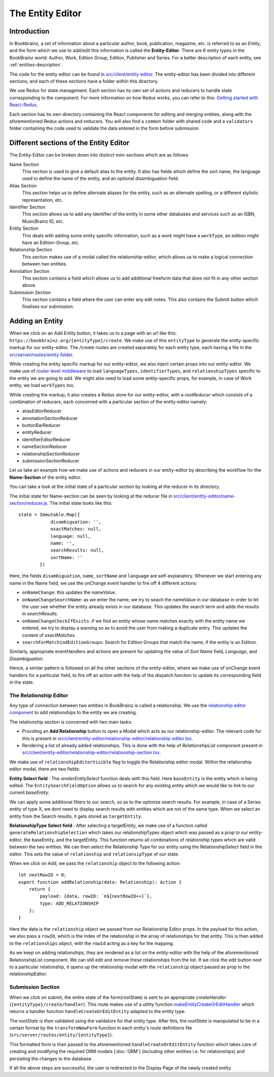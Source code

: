 ######################
The Entity Editor
######################

Introduction
==============

In Bookbrainz, a set of information about a particular author, book, publication, magazine, etc. is referred to as an *Entity*, and the form which we use to add/edit this information is called the **Entity-Editor**.
There are 6 entity types in the BookBrainz world: Author, Work, Edition Group, Edition, Publisher and Series.
For a better description of each entity, see :ref:`entities-description`.

The code for the entity editor can be found in `src/client/entity-editor <https://github.com/metabrainz/bookbrainz-site/tree/master/src/client/entity-editor>`_.
The entity-editor has been divided into different sections, and each of these sections have a folder within this directory.

We use Redux for state management. Each section has its own set of actions and reducers to handle state corresponding to the component. For more information on how Redux works, you can refer to this: `Getting started with React-Redux <https://react-redux.js.org/introduction/getting-started>`_.

Each section has its own directory containing the React components for editing and merging entities, along with the aforementioned Redux actions and reducers. You will also find a ``common`` folder with shared code and a ``validators`` folder containing the code used to validate the data entered in the form before submission.

Different sections of the Entity Editor
========================================

The Entity-Editor can be broken down into distinct mini-sections which are as follows:

Name Section
    This section is used to give a default alias to the entity. It also has fields which define the sort name, the language used to define the name of the entity, and an optional disambiguation field.

Alias Section
    This section helps us to define alternate aliases for the entity, such as an alternate spelling, or a different stylistic representation, etc.
Identifier Section
    This section allows us to add any identifier of the entity in some other databases and services such as an ISBN, MusicBrainz ID, etc.
Entity Section
    This deals with adding some entity specific information, such as a work might have a ``workType``, an edition might have an Edition-Group, etc.
Relationship Section
    This section makes use of a modal called the relationship-editor, which allows us to make a logical connection between two entities.
Annotation Section
    This section contains a field which allows us to add additional freeform data that does not fit in any other section above.
Submission Section
    This section contains a field where the user can enter any edit notes. This also contains the Submit button which finalises our submission.




Adding an Entity
=================

When we click on an Add Entity button, it takes us to a page with an url like this:
``https://bookbrainz.org/{entityType}/create``.
We make use of this ``entityType`` to generate the entity-specific markup for our entity-editor.
The `/create` routes are created separately for each entity type, each having a file in the `src/server/routes/entity folder <https://github.com/metabrainz/bookbrainz-site/tree/master/src/server/routes/entity>`_.

While creating the entity specific markup for our entity-editor, we also inject certain props into our entity-editor.
We make use of `router-level middleware <https://expressjs.com/en/guide/using-middleware.html#middleware.router>`_ to load ``languageTypes``, ``identifierTypes``, and ``relationshipTypes`` specific to the entity we are going to add. We might also need to load some entity-specific props, for example, in case of Work entity, we load ``workTypes`` too.

While creating the markup, it also creates a Redux store for our entity-editor, with a *rootReducer* which consists of a combination of reducers, each concerned with a particular section of the entity-editor namely:

* aliasEditorReducer
* annotationSectionReducer
* buttonBarReducer
* entityReducer
* identifierEditorReducer
* nameSectionReducer
* relationshipSectionReducer
* submissionSectionReducer

Let us take an example how we make use of actions and reducers in our entity-editor by describing the workflow for the **Name-Section** of the entity editor.

You can take a look at the initial state of a particular section by looking at the reducer in its directory.

The initial state for Name-section can be seen by looking at the reducer file in `src/client/entity-editor/name-section/reducer.js <https://github.com/metabrainz/bookbrainz-site/tree/master/src/client/entity-editor/name-section/reducer.js>`_. The initial state looks like this:
::
    state = Immutable.Map({
                disambiguation: '',
                exactMatches: null,
                language: null,
                name: '',
                searchResults: null,
                sortName: ''
            })

Here, the fields ``disambiguation``, ``name``, ``sortName`` and ``language`` are self-explanatory.
Whenever we start entering any name in the Name field, we use the onChange event handler to fire off 4 different actions:

* ``onNameChange``: this updates the *nameValue*.
* ``onNameChangeSearchName``: as we enter the name, we try to seach the nameValue in our database in order to let the user see whether the entity already exists in our database. This updates the search term and adds the results in *searchResults*.
* ``onNameChangeCheckIfExists``: if we find an entity whose name matches exactly with the entity name we entered, we try to display a warning so as to avoid the user from making a duplicate entry. This updates the content of *exactMatches*.
* ``searchForMatchindEditionGroups``: Search for Edition Groups that match the name, if the entity is an Edition.

Similarly, appropriate eventHandlers and actions are present for updating the value of *Sort Name* field, *Language*, and *Disambiguation*.

Hence, a similar pattern is followed on all the other sections of the entity-editor, where we make use of onChange event handlers for a particular field, to fire off an action with the help of the dispatch function to update its corresponding field in the state.

    
The Relationship Editor
-------------------------

Any type of connection between two entities in BookBrainz is called a relationship. We use the `relationship editor component <https://github.com/metabrainz/bookbrainz-site/tree/master/src/client/entity-editor/relationship-editor>`_ to add relationships to the entity we are creating.

The relationship section is concerned with two main tasks:

* Providing an **Add Relationship** button to open a Modal which acts as our relationship-editor. The relevant code for this is present in `src/client/entity-editor/relationship-editor/relationship-editor.tsx <https://github.com/metabrainz/bookbrainz-site/tree/master/src/client/entity-editor/relationship-editor/relationship-editor.tsx>`_.
* Rendering a list of already added relationships. This is done with the help of *RelationshipList* component present in `src/client/entity-editor/relationship-editor/relationship-section.tsx <https://github.com/metabrainz/bookbrainz-site/tree/master/src/client/entity-editor/relationship-editor/relationship-section.tsx>`_.


We make use of ``relationshipEditorVisible`` flag to toggle the Relationship editor modal. Within the relationship editor modal, there are two fields:

**Entity Select field** : The *renderEntitySelect* function deals with this field. Here ``baseEntity`` is the entity which is being edited. The ``EntitySearchFieldOption`` allows us to search for any existing entity which we would like to link to our current *baseEntity*.

We can apply some additional filters to our search, so as to the optimize search results. For example, in case of a Series entity of type X, we dont need to display search results with entities which are not of the same type.
When we select an entity from the Search results, it gets stored as ``targetEntity``.

**RelationshipType Select field** : After selecting a targetEntity, we make use of a function called ``generateRelationshipSelection`` which takes our relationshipTypes object which was passed as a prop to our entity-editor, the baseEntity, and the targetEntity.
This function returns all combinations of relationship types which are valid between the two entities. We can then select the Relationship Type for our entity using the RelationshipSelect field in the editor. This sets the value of ``relationship`` and ``relationsipType`` of our state.

When we click on Add, we pass the ``relationship`` object to the following action:
::
    let nextRowID = 0;
    export function addRelationship(data: Relationship): Action {
        return {
            payload: {data, rowID: `n${nextRowID++}`},
            type: ADD_RELATIONSHIP
        };
    }

Here the data is the ``relationship`` object we passed from our Relationship Editor props. In the payload for this action, we also pass a ``rowID``, which is the index of the relationship in the array of relationships for that entity.
This is then added to the ``relationships`` object, with the ``rowId`` acting as a key for the mapping.


As we keep on adding relationships, they are rendered as a list on the entity-editor with the help of the aforementioned RelationshipList component. We can still edit and remove these relationships from the list.
If we click the edit button next to a particular relationship, it opens up the relationship modal with the ``relationship`` object passed as prop to the relationshipEditor.


Submission Section
---------------------
When we click on submit, the entire state of the form(rootState) is sent to an appropriate *createHandler* (``{entityType}/create/handler``). This route makes use of a utility function  `makeEntityCreateOrEditHandler <https://github.com/metabrainz/bookbrainz-site/tree/master/src/server/helpers/entityRouteUtils.tsx>`_ which returns a handler function ``handleCreateOrEditEntity`` adapted to the entity type.

The *rootState* is then validated using the validators for that entity type.
After this, the *rootState* is manipulated to be in a certain format by the ``transformNewForm`` function in each entity's route definitions file (``src/server/routes/entity/{entityType}``).

This formatted form is then passed to the aforementioned ``handleCreateOrEditEntity`` function which takes care of creating and modifying the required ORM models [:doc:`ORM`] (including other entities i.e. for relationships) and persisting the changes to the database.

If all the above steps are successful, the user is redirected to the Display Page of the newly created entity.

